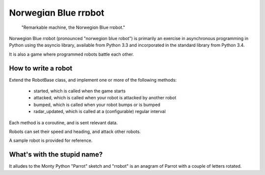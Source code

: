 Norwegiɑn Blue rrɒbot
=====================

    "Remarkable machine, the Norwegiɑn Blue rrɒbot."

Norwegiɑn Blue rrɒbot (pronounced "norwegiɑn blue robot") is primarily an
exercise in asynchronous programming in Python using the asyncio library,
available from Python 3.3 and incorporated in the standard library from Python
3.4.

It is also a game where programmed robots battle each other.

How to write a robot
--------------------

Extend the RobotBase class, and implement one or more of the following
methods:

  * started, which is called when the game starts

  * attacked, which is called when your robot is attacked by another robot

  * bumped, which is called when your robot bumps or is bumped

  * radar_updated, which is called at a (configurable) regular interval

Each method is a coroutine, and is sent relevant data.

Robots can set their speed and heading, and attack other robots.

A sample robot is provided for reference.

What's with the stupid name?
----------------------------

It alludes to the Monty Python "Parrot" sketch and "rrɒbot" is an anagram of
Parrot with a couple of letters rotated.
